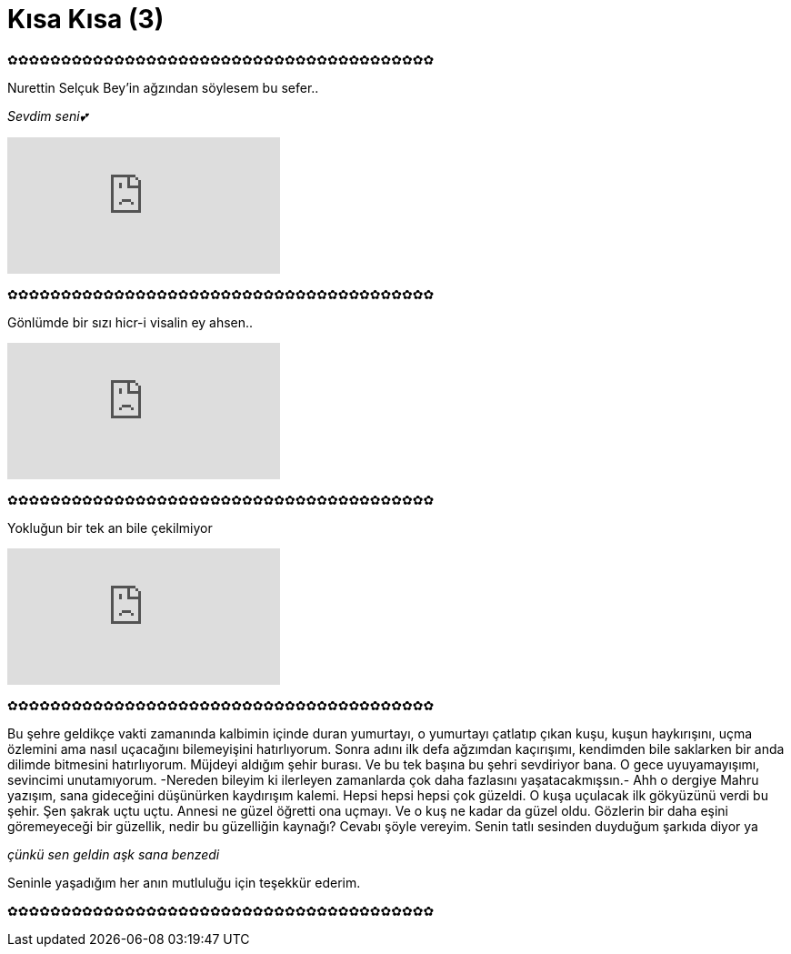 = Kısa Kısa (3)
:hp-tags:

✿✿✿✿✿✿✿✿✿✿✿✿✿✿✿✿✿✿✿✿✿✿✿✿✿✿✿✿✿✿✿✿✿✿✿✿✿✿✿✿

Nurettin Selçuk Bey'in ağzından söylesem bu sefer.. +

_Sevdim seni💕_

video::DKGuDJ5K05Y[youtube]

✿✿✿✿✿✿✿✿✿✿✿✿✿✿✿✿✿✿✿✿✿✿✿✿✿✿✿✿✿✿✿✿✿✿✿✿✿✿✿✿

Gönlümde bir sızı hicr-i visalin ey ahsen.. 

video::eLd3lsT-Bw4[youtube]

✿✿✿✿✿✿✿✿✿✿✿✿✿✿✿✿✿✿✿✿✿✿✿✿✿✿✿✿✿✿✿✿✿✿✿✿✿✿✿✿

Yokluğun bir tek an bile çekilmiyor

video::t-1jz38WwOg[youtube]

✿✿✿✿✿✿✿✿✿✿✿✿✿✿✿✿✿✿✿✿✿✿✿✿✿✿✿✿✿✿✿✿✿✿✿✿✿✿✿✿

Bu şehre geldikçe vakti zamanında kalbimin içinde duran yumurtayı, o yumurtayı çatlatıp çıkan kuşu, kuşun haykırışını, uçma özlemini ama nasıl uçacağını bilemeyişini hatırlıyorum. Sonra adını ilk defa ağzımdan kaçırışımı, kendimden bile saklarken bir anda dilimde bitmesini hatırlıyorum. Müjdeyi aldığım şehir burası. Ve bu tek başına bu şehri sevdiriyor bana. O gece uyuyamayışımı, sevincimi unutamıyorum. -Nereden bileyim ki ilerleyen zamanlarda çok daha fazlasını yaşatacakmışsın.- Ahh o dergiye Mahru yazışım, sana gideceğini düşünürken kaydırışım kalemi. Hepsi hepsi hepsi çok güzeldi. O kuşa uçulacak ilk gökyüzünü verdi bu şehir. Şen şakrak uçtu uçtu. Annesi ne güzel öğretti ona uçmayı. Ve o kuş ne kadar da güzel oldu. Gözlerin bir daha eşini göremeyeceği bir güzellik, nedir bu güzelliğin kaynağı? Cevabı şöyle vereyim. Senin tatlı sesinden duyduğum şarkıda diyor ya  +

_çünkü sen geldin aşk sana benzedi_ +

Seninle yaşadığım her anın mutluluğu için teşekkür ederim.

✿✿✿✿✿✿✿✿✿✿✿✿✿✿✿✿✿✿✿✿✿✿✿✿✿✿✿✿✿✿✿✿✿✿✿✿✿✿✿✿